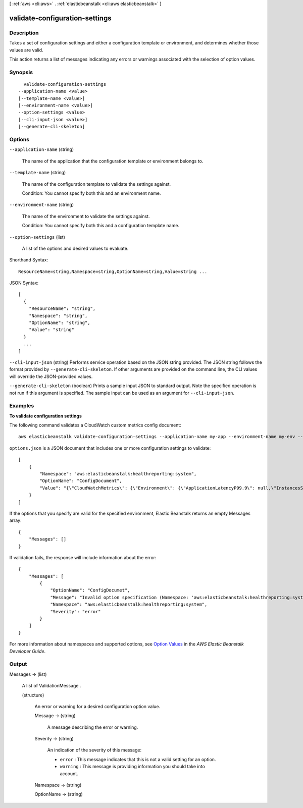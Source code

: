 [ :ref:`aws <cli:aws>` . :ref:`elasticbeanstalk <cli:aws elasticbeanstalk>` ]

.. _cli:aws elasticbeanstalk validate-configuration-settings:


*******************************
validate-configuration-settings
*******************************



===========
Description
===========



Takes a set of configuration settings and either a configuration template or environment, and determines whether those values are valid. 

 

This action returns a list of messages indicating any errors or warnings associated with the selection of option values. 



========
Synopsis
========

::

    validate-configuration-settings
  --application-name <value>
  [--template-name <value>]
  [--environment-name <value>]
  --option-settings <value>
  [--cli-input-json <value>]
  [--generate-cli-skeleton]




=======
Options
=======

``--application-name`` (string)


  The name of the application that the configuration template or environment belongs to. 

  

``--template-name`` (string)


  The name of the configuration template to validate the settings against. 

   

  Condition: You cannot specify both this and an environment name. 

  

``--environment-name`` (string)


  The name of the environment to validate the settings against. 

   

  Condition: You cannot specify both this and a configuration template name. 

  

``--option-settings`` (list)


  A list of the options and desired values to evaluate. 

  



Shorthand Syntax::

    ResourceName=string,Namespace=string,OptionName=string,Value=string ...




JSON Syntax::

  [
    {
      "ResourceName": "string",
      "Namespace": "string",
      "OptionName": "string",
      "Value": "string"
    }
    ...
  ]



``--cli-input-json`` (string)
Performs service operation based on the JSON string provided. The JSON string follows the format provided by ``--generate-cli-skeleton``. If other arguments are provided on the command line, the CLI values will override the JSON-provided values.

``--generate-cli-skeleton`` (boolean)
Prints a sample input JSON to standard output. Note the specified operation is not run if this argument is specified. The sample input can be used as an argument for ``--cli-input-json``.



========
Examples
========

**To validate configuration settings**

The following command validates a CloudWatch custom metrics config document::

  aws elasticbeanstalk validate-configuration-settings --application-name my-app --environment-name my-env --option-settings file://options.json

``options.json`` is a JSON document that includes one or more configuration settings to validate::

  [
      {
          "Namespace": "aws:elasticbeanstalk:healthreporting:system",
          "OptionName": "ConfigDocument",
          "Value": "{\"CloudWatchMetrics\": {\"Environment\": {\"ApplicationLatencyP99.9\": null,\"InstancesSevere\": 60,\"ApplicationLatencyP90\": 60,\"ApplicationLatencyP99\": null,\"ApplicationLatencyP95\": 60,\"InstancesUnknown\": 60,\"ApplicationLatencyP85\": 60,\"InstancesInfo\": null,\"ApplicationRequests2xx\": null,\"InstancesDegraded\": null,\"InstancesWarning\": 60,\"ApplicationLatencyP50\": 60,\"ApplicationRequestsTotal\": null,\"InstancesNoData\": null,\"InstancesPending\": 60,\"ApplicationLatencyP10\": null,\"ApplicationRequests5xx\": null,\"ApplicationLatencyP75\": null,\"InstancesOk\": 60,\"ApplicationRequests3xx\": null,\"ApplicationRequests4xx\": null},\"Instance\": {\"ApplicationLatencyP99.9\": null,\"ApplicationLatencyP90\": 60,\"ApplicationLatencyP99\": null,\"ApplicationLatencyP95\": null,\"ApplicationLatencyP85\": null,\"CPUUser\": 60,\"ApplicationRequests2xx\": null,\"CPUIdle\": null,\"ApplicationLatencyP50\": null,\"ApplicationRequestsTotal\": 60,\"RootFilesystemUtil\": null,\"LoadAverage1min\": null,\"CPUIrq\": null,\"CPUNice\": 60,\"CPUIowait\": 60,\"ApplicationLatencyP10\": null,\"LoadAverage5min\": null,\"ApplicationRequests5xx\": null,\"ApplicationLatencyP75\": 60,\"CPUSystem\": 60,\"ApplicationRequests3xx\": 60,\"ApplicationRequests4xx\": null,\"InstanceHealth\": null,\"CPUSoftirq\": 60}},\"Version\": 1}"
      }
  ]

If the options that you specify are valid for the specified environment, Elastic Beanstalk returns an empty Messages array::

  {
      "Messages": []
  }

If validation fails, the response will include information about the error::

  {
      "Messages": [
          {
              "OptionName": "ConfigDocumet",
              "Message": "Invalid option specification (Namespace: 'aws:elasticbeanstalk:healthreporting:system', OptionName: 'ConfigDocumet'): Unknown configuration setting.",
              "Namespace": "aws:elasticbeanstalk:healthreporting:system",
              "Severity": "error"
          }
      ]
  }


For more information about namespaces and supported options, see `Option Values`_ in the *AWS Elastic Beanstalk Developer Guide*.

.. _`Option Values`: http://docs.aws.amazon.com/elasticbeanstalk/latest/dg/command-options.html


======
Output
======

Messages -> (list)

  

  A list of  ValidationMessage . 

  

  (structure)

    

    An error or warning for a desired configuration option value. 

    

    Message -> (string)

      

      A message describing the error or warning. 

      

      

    Severity -> (string)

      

      An indication of the severity of this message: 

       

       
      * ``error`` : This message indicates that this is not a valid setting for an option. 
       
      * ``warning`` : This message is providing information you should take into account. 
       

      

      

    Namespace -> (string)

      

      

      

      

    OptionName -> (string)

      

      

      

      

    

  

